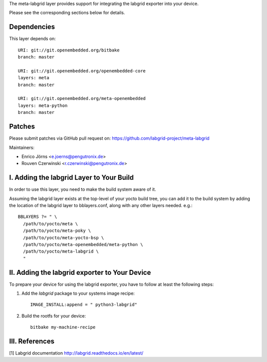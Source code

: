 The meta-labgrid layer provides support for integrating the labgrid exporter
into your device.

Please see the corresponding sections below for details.


Dependencies
============

This layer depends on::

  URI: git://git.openembedded.org/bitbake
  branch: master

  URI: git://git.openembedded.org/openembedded-core
  layers: meta
  branch: master

  URI: git://git.openembedded.org/meta-openembedded
  layers: meta-python
  branch: master


Patches
=======

Please submit patches via GitHub pull request on:
https://github.com/labgrid-project/meta-labgrid

Maintainers:

- Enrico Jörns <e.joerns@pengutronix.de>
- Rouven Czerwinski <r.czerwinski@pengutronix.de>


I. Adding the labgrid Layer to Your Build
=========================================

In order to use this layer, you need to make the build system aware of
it.

Assuming the labgrid layer exists at the top-level of your
yocto build tree, you can add it to the build system by adding the
location of the labgrid layer to bblayers.conf, along with any
other layers needed. e.g.::

  BBLAYERS ?= " \
    /path/to/yocto/meta \
    /path/to/yocto/meta-poky \
    /path/to/yocto/meta-yocto-bsp \
    /path/to/yocto/meta-openembedded/meta-python \
    /path/to/yocto/meta-labgrid \
    "



II. Adding the labgrid exporter to Your Device
==============================================

To prepare your device for using the labgrid exporter,
you have to follow at least the following steps:

1. Add the `labgrid` package to your systems image recipe::

    IMAGE_INSTALL:append = " python3-labgrid"

2. Build the rootfs for your device::

    bitbake my-machine-recipe


III. References
===============

[1] Labgrid documentation http://labgrid.readthedocs.io/en/latest/
